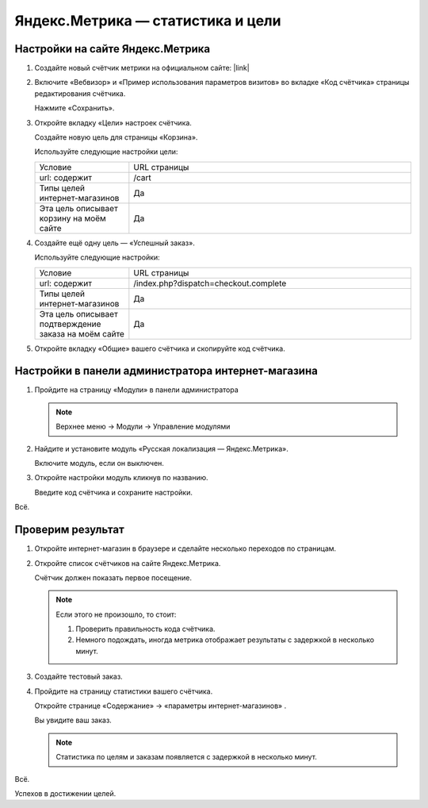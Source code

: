 **********************************
Яндекс.Метрика — статистика и цели
**********************************

Настройки на сайте Яндекс.Метрика
---------------------------------

1.  Создайте новый счётчик метрики на официальном сайте: |link|

    .. |link| raw:: html

       <!--noindex--><a href="https://metrika.yandex.ru/add/" target="_blank" rel="nofollow">Яндекс.Метрика</a><!--/noindex-->

    .. fancybox:: img/metrika_01.png
        :alt: Яндекс.Метрика

2.  Включите «Вебвизор» и «Пример использования параметров визитов» во вкладке «Код счётчика» страницы редактирования счётчика.

    Нажмите «Сохранить».

    .. fancybox:: img/metrika_02.png
        :alt: Яндекс.Метрика

3.  Откройте вкладку «Цели» настроек счётчика.

    Создайте новую цель для страницы «Корзина».

    Используйте следующие настройки цели:

    .. list-table::
        :widths: 10 30

        *   -   Условие

            -   URL страницы

        *   -   url: содержит

            -   /cart

        *   -   Типы целей интернет-магазинов

            -   Да

        *   -   Эта цель описывает корзину на моём сайте

            -   Да

    .. fancybox:: img/metrika_12.png
        :alt: Яндекс.Метрика

4.  Создайте ещё одну цель — «Успешный заказ».

    Используйте следующие настройки:

    .. list-table::
        :widths: 10 30

        *   -   Условие

            -   URL страницы

        *   -   url: содержит

            -   /index.php?dispatch=checkout.complete

        *   -   Типы целей интернет-магазинов

            -   Да

        *   -   Эта цель описывает подтверждение заказа на моём сайте

            -   Да


    .. fancybox:: img/metrika_04.png
        :alt: Яндекс.Метрика

5.  Откройте вкладку «Общие» вашего счётчика и скопируйте код счётчика.

    .. fancybox:: img/metrika_05.png
        :alt: Яндекс.Метрика


Настройки в панели администратора интернет-магазина
---------------------------------------------------

1.  Пройдите на страницу «Модули» в панели администратора

    .. note::

        Верхнее меню → Модули → Управление модулями

    .. fancybox:: img/metrika_06.png
        :alt: Яндекс.Метрика

2.  Найдите и установите модуль «Русская локализация — Яндекс.Метрика».

    .. fancybox:: img/metrika_07.png
        :alt: Яндекс.Метрика

    Включите модуль, если он выключен.

    .. fancybox:: img/metrika_08.png
        :alt: Яндекс.Метрика

3.  Откройте настройки модуль кликнув по названию.

    .. fancybox:: img/metrika_09.png
        :alt: Яндекс.Метрика

    Введите код счётчика и сохраните настройки. 

Всё. 

Проверим результат
------------------

1.  Откройте интернет-магазин в браузере и сделайте несколько переходов по страницам.

2.  Откройте список счётчиков на сайте Яндекс.Метрика. 

    Счётчик должен показать первое посещение.
    
    .. fancybox:: img/metrika_11.png
        :alt: Яндекс.Метрика

    .. note::

        Если этого не произошло, то стоит:

        1.  Проверить правильность кода счётчика.

        2.  Немного подождать, иногда метрика отображает результаты с задержкой в несколько минут.

3.  Создайте тестовый заказ. 

4.  Пройдите на страницу статистики вашего счётчика. 

    Откройте странице «Содержание» → «параметры интернет-магазинов» . 

    Вы увидите ваш заказ. 

    .. fancybox:: img/metrika_13.png
        :alt: Яндекс.Метрика

    .. note::

        Статистика по целям и заказам появляется с задержкой в несколько минут.

Всё. 

Успехов в достижении целей.